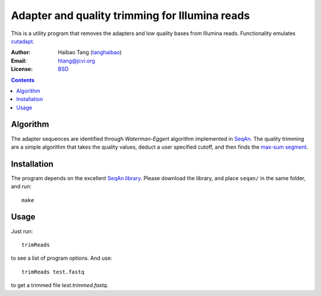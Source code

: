 
Adapter and quality trimming for Illumina reads
=================================================
This is a utility program that removes the adapters and low quality bases from
Illumina reads. Functionality emulates `cutadapt <http://code.google.com/p/cutadapt/>`_.

:Author: Haibao Tang (`tanghaibao <http://github.com/tanghaibao>`_)
:Email: htang@jcvi.org
:License: `BSD <http://creativecommons.org/licenses/BSD/>`_

.. contents ::

Algorithm
----------
The adapter sequences are identified through `Waterman-Eggert` algorithm
implemented in `SeqAn <http://www.seqan.de/>`_. The quality trimming are a
simple algorithm that takes the quality values, deduct a user specified cutoff,
and then finds the `max-sum segment
<http://en.wikipedia.org/wiki/Maximum_subarray_problem>`_.


Installation
-------------
The program depends on the excellent `SeqAn library <http://www.seqan.de/>`_.
Please download the library, and place ``seqan/`` in the same folder, and run::

    make


Usage
------
Just run::

    trimReads

to see a list of program options. And use::

    trimReads test.fastq

to get a trimmed file `test.trimmed.fastq`.

